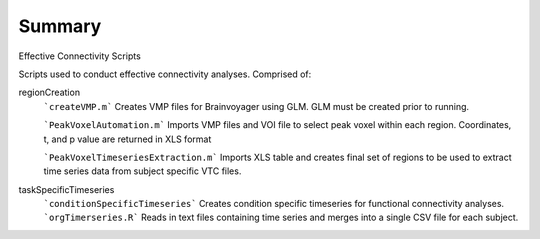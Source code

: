 Summary
-----------
Effective Connectivity Scripts

Scripts used to conduct effective connectivity analyses. Comprised of:

regionCreation
	```createVMP.m``` Creates VMP files for Brainvoyager using GLM. GLM must be created prior to running.

	```PeakVoxelAutomation.m``` Imports VMP files and VOI file to select peak voxel within each region. Coordinates, t, and p value are returned in XLS format

	```PeakVoxelTimeseriesExtraction.m``` Imports XLS table and creates final set of regions to be used to extract time series data from subject specific VTC files.

taskSpecificTimeseries
	```conditionSpecificTimeseries``` Creates condition specific timeseries for functional connectivity analyses.
	```orgTimerseries.R``` Reads in text files containing time series and merges into a single CSV file for each subject.
